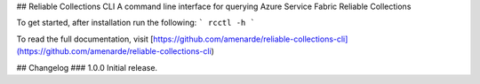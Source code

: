 ## Reliable Collections CLI
A command line interface for querying Azure Service Fabric Reliable Collections

To get started, after installation run the following:
```
rcctl -h
```

To read the full documentation, visit
[https://github.com/amenarde/reliable-collections-cli](https://github.com/amenarde/reliable-collections-cli)

## Changelog
### 1.0.0
Initial release.


